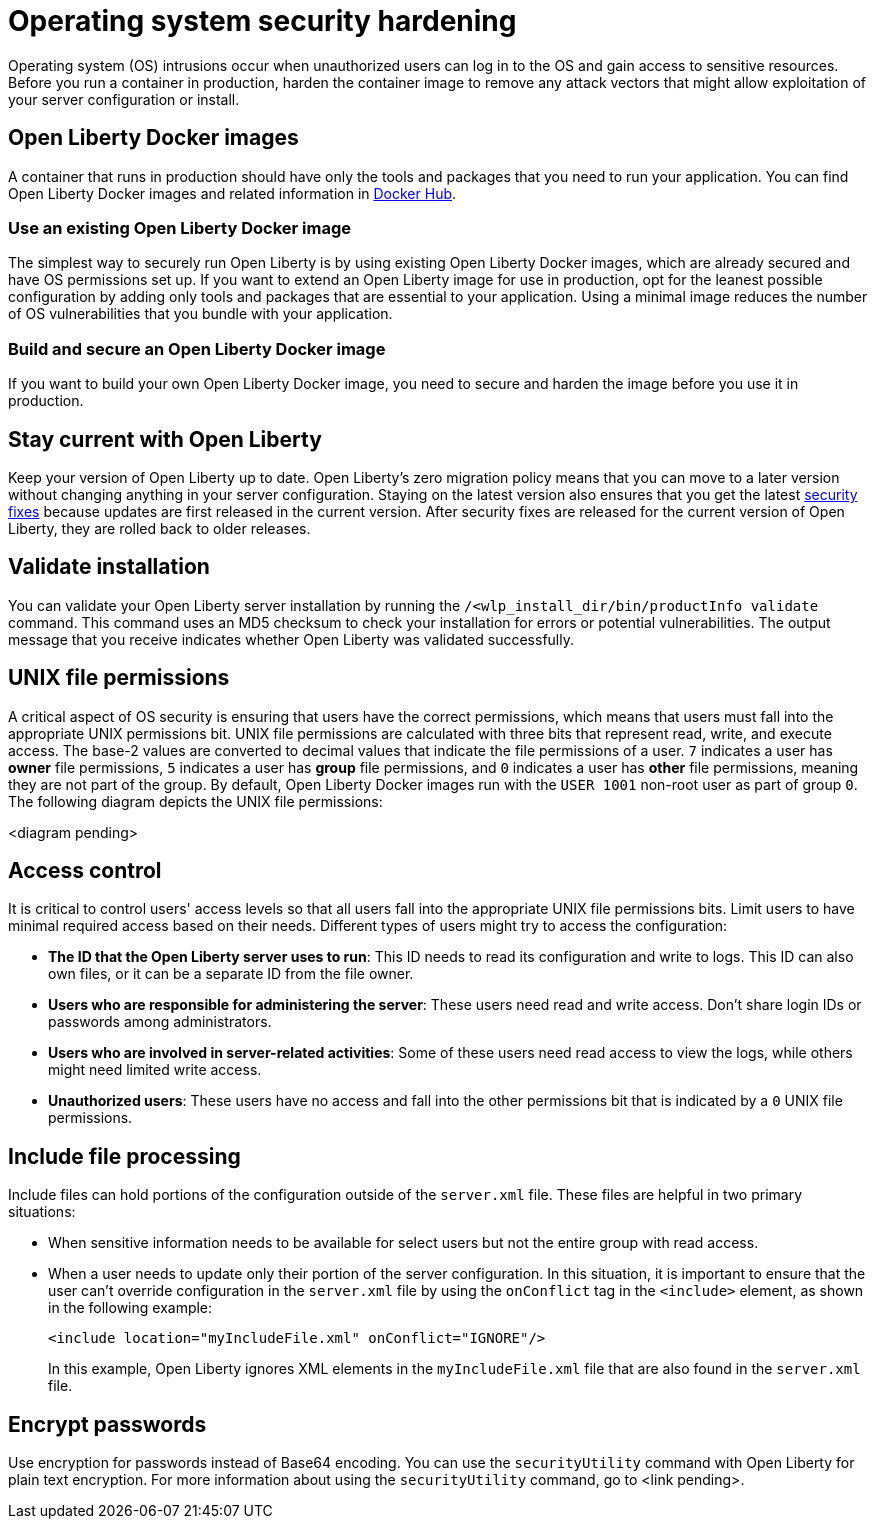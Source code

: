 // Copyright (c) 2020 IBM Corporation and others.
// Licensed under Creative Commons Attribution-NoDerivatives
// 4.0 International (CC BY-ND 4.0)
//   https://creativecommons.org/licenses/by-nd/4.0/
//
// Contributors:
//     IBM Corporation
//
:page-description:
:seo-title: Operating system security hardening
:seo-description:
:page-layout: general-reference
:page-type: general
= Operating system security hardening

Operating system (OS) intrusions occur when unauthorized users can log in to the OS and gain access to sensitive resources.
Before you run a container in production, harden the container image to remove any attack vectors that might allow exploitation of your server configuration or install.

== Open Liberty Docker images
A container that runs in production should have only the tools and packages that you need to run your application. You can find Open Liberty Docker images and related information in link:https://hub.docker.com/_/open-liberty[Docker Hub].

=== Use an existing Open Liberty Docker image
The simplest way to securely run Open Liberty is by using existing Open Liberty Docker images, which are already secured and have OS permissions set up.
If you want to extend an Open Liberty image for use in production, opt for the leanest possible configuration by adding only tools and packages that are essential to your application.
Using a minimal image reduces the number of OS vulnerabilities that you bundle with your application.

=== Build and secure an Open Liberty Docker image
If you want to build your own Open Liberty Docker image, you need to secure and harden the image before you use it in production.

// Confirm the following things about your Open Liberty image before it runs in production:

// * ONE

== Stay current with Open Liberty
Keep your version of Open Liberty up to date.
Open Liberty's zero migration policy means that you can move to a later version without changing anything in your server configuration.
Staying on the latest version also ensures that you get the latest link:/docs/ref/general/#security-vulnerabilities.html[security fixes] because updates are first released in the current version.
After security fixes are released for the current version of Open Liberty, they are rolled back to older releases.

== Validate installation
You can validate your Open Liberty server installation by running the `/<wlp_install_dir/bin/productInfo validate` command.
This command uses an MD5 checksum to check your installation for errors or potential vulnerabilities.
The output message that you receive indicates whether Open Liberty was validated successfully.

== UNIX file permissions
A critical aspect of OS security is ensuring that users have the correct permissions, which means that users must fall into the appropriate UNIX permissions bit.
UNIX file permissions are calculated with three bits that represent read, write, and execute access.
The base-2 values are converted to decimal values that indicate the file permissions of a user.
`7` indicates a user has *owner* file permissions, `5` indicates a user has *group* file permissions, and `0` indicates a user has *other* file permissions, meaning they are not part of the group.
By default, Open Liberty Docker images run with the `USER 1001` non-root user as part of group `0`.
The following diagram depicts the UNIX file permissions:

<diagram pending>

== Access control
It is critical to control users' access levels so that all users fall into the appropriate UNIX file permissions bits.
Limit users to have minimal required access based on their needs.
Different types of users might try to access the configuration:

* *The ID that the Open Liberty server uses to run*: This ID needs to read its configuration and write to logs.
This ID can also own files, or it can be a separate ID from the file owner.
* *Users who are responsible for administering the server*: These users need read and write access.
Don't share login IDs or passwords among administrators.
* *Users who are involved in server-related activities*: Some of these users need read access to view the logs, while others might need limited write access.
* *Unauthorized users*: These users have no access and fall into the other permissions bit that is indicated by a `0` UNIX file permissions.

== Include file processing
Include files can hold portions of the configuration outside of the `server.xml` file.
These files are helpful in two primary situations:

* When sensitive information needs to be available for select users but not the entire group with read access.
* When a user needs to update only their portion of the server configuration.
In this situation, it is important to ensure that the user can't override configuration in the `server.xml` file by using the `onConflict` tag in the `<include>` element, as shown in the following example:
+
[source,xml]
----
<include location="myIncludeFile.xml" onConflict="IGNORE"/>
----
+
In this example, Open Liberty ignores XML elements in the `myIncludeFile.xml` file that are also found in the  `server.xml` file.

== Encrypt passwords
Use encryption for passwords instead of Base64 encoding.
You can use the `securityUtility` command with Open Liberty for plain text encryption.
For more information about using the `securityUtility` command, go to <link pending>.
